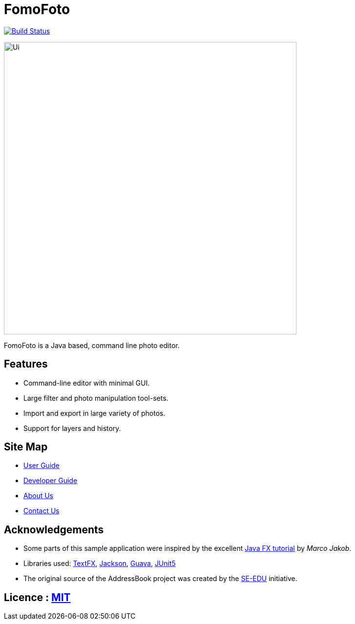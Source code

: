 = FomoFoto
ifdef::env-github,env-browser[:relfileprefix: docs/]

https://travis-ci.org/CS2103-AY1819S2-W14-2/main[image:https://travis-ci.org/CS2103-AY1819S2-W14-2/main.svg?branch=master[Build Status]]

ifdef::env-github[]
image::docs/images/Ui.png[width="600"]
endif::[]

ifndef::env-github[]
image::images/Ui.png[width="600"]
endif::[]

FomoFoto is a Java based, command line photo editor. 

== Features

* Command-line editor with minimal GUI.
* Large filter and photo manipulation tool-sets.
* Import and export in large variety of photos.
* Support for layers and history.


== Site Map

* <<UserGuide#, User Guide>>
* <<DeveloperGuide#, Developer Guide>>
* <<AboutUs#, About Us>>
* <<ContactUs#, Contact Us>>

== Acknowledgements

* Some parts of this sample application were inspired by the excellent http://code.makery.ch/library/javafx-8-tutorial/[Java FX tutorial] by
_Marco Jakob_.
* Libraries used: https://github.com/TestFX/TestFX[TextFX], https://github.com/FasterXML/jackson[Jackson], https://github.com/google/guava[Guava], https://github.com/junit-team/junit5[JUnit5]
* The original source of the AddressBook project was created by the https://github.com/se-edu/[SE-EDU] initiative.

== Licence : link:LICENSE[MIT]
